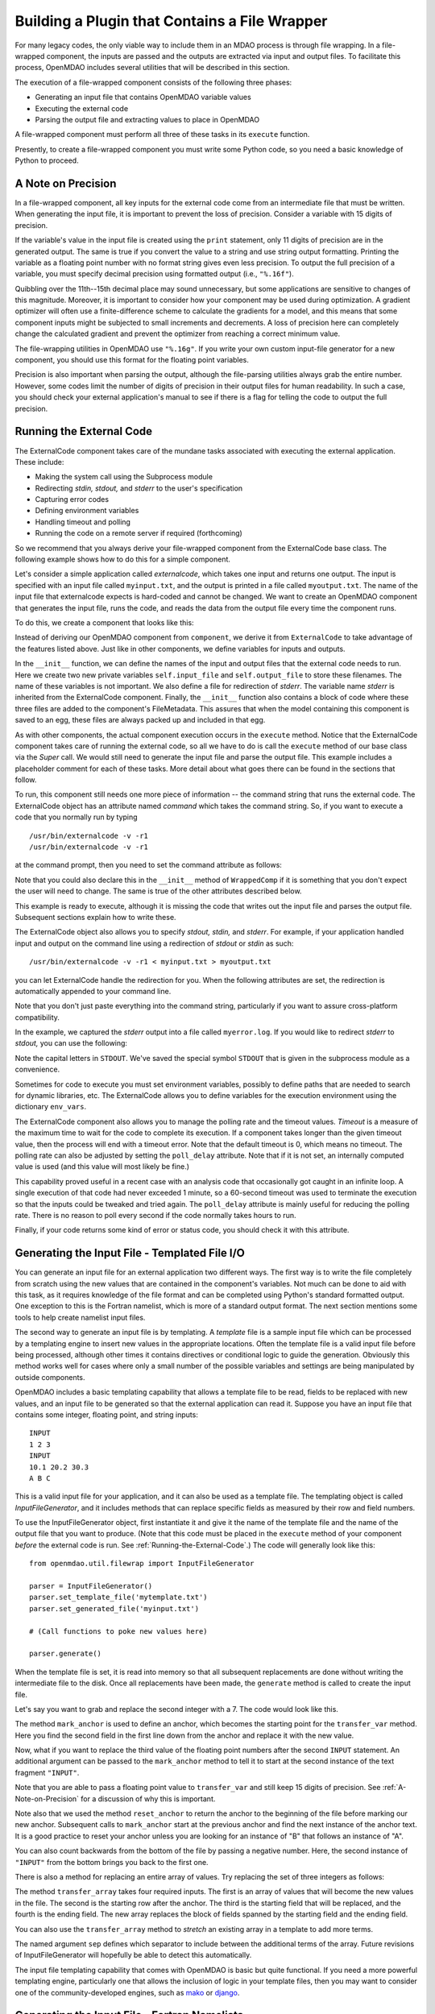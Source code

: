 .. index:: plugin; building using a file wrapper

.. index:: file wrapper

.. _Building-a-Plugin-Using-a-File-Wrapper:

Building a Plugin that Contains a File Wrapper
==============================================

For many legacy codes, the only viable way to include them in an MDAO process
is through file wrapping. In a file-wrapped component, the inputs are passed
and the outputs are extracted via input and output files. To
facilitate this process, OpenMDAO includes several utilities that will be
described in this section.

The execution of a file-wrapped component consists of the following three phases:

- Generating an input file that contains OpenMDAO variable values
- Executing the external code
- Parsing the output file and extracting values to place in OpenMDAO

A file-wrapped component must perform all three of these tasks in its ``execute``
function.

Presently, to create a file-wrapped component you must write some
Python code, so you need a basic knowledge of Python to proceed.

.. index:: precision in file-wrapped component


.. _`A-Note-on-Precision`:

A Note on Precision
---------------------

In a file-wrapped component, all key inputs for the external code come from an intermediate file
that must be written. When generating the input file, it is important to prevent the loss of
precision. Consider a variable with 15 digits of precision.

.. doctest:: precision

    >>> val = 3.1415926535897932
    >>>
    >>> val
    3.141592653589793...
    >>>
    >>> print val
    3.14159265359
    >>>
    >>> print "%s" % str(val)
    3.14159265359    
    >>>
    >>> print "%f" % val
    3.141593
    >>> 
    >>> print "%.16f" % val
    3.141592653589793...
    
If the variable's value in the input file is created using the ``print``
statement, only 11 digits of precision are in the generated output. The same
is true if you convert the value to a string and use string output formatting.
Printing the variable as a floating point number with no format string gives
even less precision. To output the full precision of a variable, you must specify
decimal precision using formatted output (i.e., ``"%.16f"``).

Quibbling over the 11th--15th decimal place may sound unnecessary,
but some applications are sensitive to changes of this magnitude. Moreover, it
is important to consider how your component may be used during optimization. A
gradient optimizer will often use a finite-difference scheme to calculate the
gradients for a model, and this means that some component inputs might be
subjected to small increments and decrements. A loss of precision here can
completely change the calculated gradient and prevent the optimizer from
reaching a correct minimum value.

The file-wrapping utilities in OpenMDAO use ``"%.16g"``. If you write your own
custom input-file generator for a new component, you should use this format
for the floating point variables.

Precision is also important when parsing the output, although the file-parsing
utilities always grab the entire number. However, some codes limit the number of
digits of precision in their output files for human readability. In such a case,
you should check your external application's manual to see if there is a flag for
telling the code to output the full precision.

.. index:: ExternalCode component

.. _`Running-the-External-Code`:

Running the External Code
-------------------------

The ExternalCode component takes care of the mundane tasks associated with 
executing the external application. These include:

- Making the system call using the Subprocess module
- Redirecting `stdin, stdout,` and `stderr` to the user's specification
- Capturing error codes
- Defining environment variables
- Handling timeout and polling
- Running the code on a remote server if required (forthcoming)

So we recommend that you always derive your file-wrapped component from
the ExternalCode base class. The following example shows how to do this for a simple component.

Let's consider a simple application called `externalcode`, which takes one
input and returns one output. The input is specified with an input file called
``myinput.txt``, and the output is printed in a file called ``myoutput.txt``. The
name of the input file that externalcode expects is hard-coded and cannot be
changed. We want to create an OpenMDAO component that generates the input
file, runs the code, and reads the data from the output file every time the
component runs.

To do this, we create a component that looks like this:

.. testcode:: External_Code

    from openmdao.lib.datatypes.api import Float
    from openmdao.lib.components.api import ExternalCode
    from openmdao.main.api import FileMetadata
    
    # The following will be used for file wrapping, see the next sections
    from openmdao.util.filewrap import InputFileGenerator, FileParser    
    
    class WrappedComp(ExternalCode):
        """A simple file wrapper."""
        
        # Variables go here
        var_input = Float(3.612, iotype='in', desc='A floating point input')
        var_output = Float(6.312, iotype='out', desc='output')

        def __init__(self, directory=''):
            """Constructor for the PdcylComp component"""
    
            super(WrappedComp, self).__init__(directory)
    
            # External Code public variables
            self.input_file = 'myinput.txt'
            self.output_file = 'myoutput.txt'
            self.stderr = 'myerror.log'
            
            self.external_files = [
                FileMetadata(path=self.input_file, input=True),
                FileMetadata(path=self.output_file),
                FileMetadata(path=self.stderr),
            ]
            
        def execute(self):
            """ Executes our file-wrapped component. """
            
            # (Prepare input file here)

            # Execute the component
            super(WrappedComp, self).execute()
            
            # (Parse output file here)

Instead of deriving our OpenMDAO component from ``component``, we derive
it from ``ExternalCode`` to take advantage of the features listed above. Just
like in other components, we define variables for inputs and outputs.

In the ``__init__`` function, we can define the names of the input and output
files that the external code needs to run. Here we create two new private
variables ``self.input_file`` and ``self.output_file`` to store these filenames.
The name of these variables is not important. We also define a file for
redirection of `stderr`. The variable name `stderr` is inherited from the
ExternalCode component. Finally, the ``__init__`` function also contains a
block of code where these three files are added to the component's
FileMetadata. This assures that when the model containing this component is
saved to an egg, these files are always packed up and included in that egg.

As with other components, the actual component execution occurs in the
``execute`` method. Notice that the ExternalCode component takes care of
running the external code, so all we have to do is call the ``execute``
method of our base class via the *Super* call. We would still need to generate
the input file and parse the output file. This example includes a placeholder
comment for each of these tasks. More detail about what goes there can be
found in the sections that follow.

To run, this component still needs one more piece of information --
the command string that runs the external code. The ExternalCode object has an
attribute named `command` which takes the command string. So, if you want to
execute a code that you normally run by typing

::

        /usr/bin/externalcode -v -r1
        /usr/bin/externalcode -v -r1

at the command prompt, then you need to set the command attribute as follows:

.. testcode:: External_Code

    MyComp = WrappedComp()
    MyComp.command = ['/usr/bin/externalcode', '-v', '-r1']
    
Note that you could also declare this in the ``__init__`` method of ``WrappedComp`` if it
is something that you don't expect the user will need to change. The same is true
of the other attributes described below.

This example is ready to execute, although it is missing the code that writes
out the input file and parses the output file. Subsequent sections explain how
to write these.

The ExternalCode object also allows you to specify `stdout, stdin,` and `stderr`.
For example, if your application handled input and output on the command line
using a redirection of `stdout` or `stdin` as such:

::

        /usr/bin/externalcode -v -r1 < myinput.txt > myoutput.txt
        
you can let ExternalCode handle the redirection for you. When the following
attributes are set, the redirection is automatically appended to your command
line.

.. testcode:: External_Code

    MyComp.command = ['/usr/bin/externalcode', '-v', '-r1']
    MyComp.stdin = 'myinput.txt'
    MyComp.stdout = 'myoutput.txt'
    
Note that you don't just paste everything into the command string, particularly if you
want to assure cross-platform compatibility.

In the example, we captured the `stderr` output into a file called
``myerror.log``. If you would like to redirect `stderr` to `stdout,` you can
use the following:

.. testcode:: External_Code

    MyComp.stderr = MyComp.STDOUT
    
Note the capital letters in ``STDOUT``. We've saved the special symbol ``STDOUT`` that
is given in the subprocess module as a convenience.

Sometimes for code to execute you must set environment variables,
possibly to define paths that are needed to search for dynamic libraries, etc.
The ExternalCode allows you to define variables for the execution environment
using the dictionary ``env_vars``.

.. testcode:: External_Code

    MyComp.env_vars = { 'LIBRARY_PATH' : '/usr/local/lib' }
    
The ExternalCode component also allows you to manage the polling rate and the
timeout values. `Timeout` is a measure of the maximum time to wait for the code to
complete its execution. If a component takes longer than the given timeout value,
then the process will end with a timeout error. Note that the default
timeout is 0, which means no timeout. The polling rate can also be adjusted
by setting the ``poll_delay`` attribute. Note that if it is not set, an internally
computed value is used (and this value will most likely be fine.)

.. testcode:: External_Code

    MyComp.timeout = 120
    MyComp.poll_delay = 10

This capability proved useful in a recent case with an analysis code that
occasionally got caught in an infinite loop. A single execution of that code had
never exceeded 1 minute, so a 60-second timeout was used to terminate the execution
so that the inputs could be tweaked and tried again. The ``poll_delay`` attribute is
mainly useful for reducing the polling rate. There is no reason
to poll every second if the code normally takes hours to run.

Finally, if your code returns some kind of error or status code, you should
check it with this attribute.

.. testcode:: External_Code

    print MyComp.return_code
    
.. testoutput:: External_Code
    :hide:

    0
    
.. index:: input file; for external application


Generating the Input File - Templated File I/O
----------------------------------------------

You can generate an input file for an external application two different ways. The
first way is to write the file completely from scratch using the new values that are
contained in the component's variables. Not much can be done to aid with this task, as
it requires knowledge of the file format and can be completed using Python's standard
formatted output. One exception to this is the Fortran namelist, which is more of a
standard output format. The next section mentions some tools to help create namelist
input files.


.. index:: templating; for generating input file

The second way to generate an input file is by templating. A *template* file is
a sample input file which can be processed by a templating engine to insert
new values in the appropriate locations. Often the template file is a valid
input file before being processed, although other times it contains directives
or conditional logic to guide the generation. Obviously this method works well
for cases where only a small number of the possible variables and settings are
being manipulated by outside components.

OpenMDAO includes a basic templating capability that allows a template file to
be read, fields to be replaced with new values, and an input file to be
generated so that the external application can read it. Suppose you have an
input file that contains some integer, floating point, and string inputs:

::

    INPUT
    1 2 3
    INPUT
    10.1 20.2 30.3
    A B C
    
This is a valid input file for your application, and it can also be used as a
template file. The templating object is called `InputFileGenerator`, and it
includes methods that can replace specific fields as measured by their row
and field numbers. 

To use the InputFileGenerator object, first instantiate it and give it the name of
the template file and the name of the output file that you want to produce. (Note
that this code must be placed in the ``execute`` method of your component
*before* the external code is run. See :ref:`Running-the-External-Code`.) The
code will generally look like this:

::

    from openmdao.util.filewrap import InputFileGenerator

    parser = InputFileGenerator()
    parser.set_template_file('mytemplate.txt')
    parser.set_generated_file('myinput.txt')
    
    # (Call functions to poke new values here)
    
    parser.generate()

When the template file is set, it is read into memory so that all subsequent
replacements are done without writing the intermediate file to the disk. Once
all replacements have been made, the ``generate`` method is called to create the
input file.

.. testcode:: Parse_Input
    :hide:
    
    from openmdao.util.filewrap import InputFileGenerator
    parser = InputFileGenerator()
    from openmdao.main.api import Component
    self = Component()
    
    # A way to "cheat" and do this without a file.
    parser.data = []
    parser.data.append("INPUT")
    parser.data.append("1 2 3")
    parser.data.append("INPUT")
    parser.data.append("10.1 20.2 30.3")
    parser.data.append("A B C")

Let's say you want to grab and replace the second integer with a 7. The code
would look like this.
    
.. testcode:: Parse_Input

    parser.mark_anchor("INPUT")
    parser.transfer_var(7, 1, 2)
    
.. testcode:: Parse_Input
    :hide:
    
    for datum in parser.data:
        print datum
    
.. testoutput:: Parse_Input

    INPUT
    1 7 3
    INPUT
    10.1 20.2 30.3
    A B C
 
.. index:: mark_anchor
   
The method ``mark_anchor`` is used to define an anchor, which becomes the
starting point for the ``transfer_var`` method. Here you find the second field in
the first line down from the anchor and replace it with the new value.

Now, what if you want to replace the third value of the floating point numbers
after the second ``INPUT`` statement. An additional argument can be passed to the
``mark_anchor`` method to tell it to start at the second instance of the text
fragment ``"INPUT"``.

.. testcode:: Parse_Input

    parser.reset_anchor()    
    parser.mark_anchor("INPUT", 2)
    
    my_var = 3.1415926535897932
    parser.transfer_var(my_var, 1, 3)
    
.. testcode:: Parse_Input
    :hide:
    
    for datum in parser.data:
        print datum
    
.. testoutput:: Parse_Input

    INPUT
    1 7 3
    INPUT
    10.1 20.2 3.141592653589793
    A B C
    
Note that you are able to pass a floating point value to ``transfer_var`` and still
keep 15 digits of precision. See :ref:`A-Note-on-Precision` for a discussion of
why this is important.

Note also that we used the method ``reset_anchor`` to return the anchor to the
beginning of the file before marking our new anchor. Subsequent calls to
``mark_anchor`` start at the previous anchor and find the next instance of the
anchor text. It is a good practice to reset your anchor unless you are looking for
an instance of "B" that follows an instance of "A".

You can also count backwards from the bottom of the file by passing a negative
number. Here, the second instance of ``"INPUT"`` from the bottom brings you
back to the first one.

.. testcode:: Parse_Input

    parser.reset_anchor()    
    parser.mark_anchor("INPUT", -2)
    parser.transfer_var("99999", 1, 1)
    
.. testcode:: Parse_Input
    :hide:
    
    for datum in parser.data:
        print datum
    
.. testoutput:: Parse_Input

    INPUT
    99999 7 3
    INPUT
    10.1 20.2 3.141592653589793
    A B C
    
There is also a method for replacing an entire array of values. Try
replacing the set of three integers as follows:

.. testcode:: Parse_Input

    from numpy import array
    
    array_val = array([123, 456, 789])

    parser.reset_anchor()    
    parser.mark_anchor("INPUT")
    parser.transfer_array(array_val, 1, 1, 3)
    
.. testcode:: Parse_Input
    :hide:
    
    for datum in parser.data:
        print datum.rstrip()
    
.. testoutput:: Parse_Input

    INPUT
    123 456 789
    INPUT
    10.1 20.2 3.141592653589793
    A B C

.. index:: transfer_array

The method ``transfer_array`` takes four required inputs. The first is an array
of values that will become the new values in the file. The second is the
starting row after the anchor. The third is the starting field that will be
replaced, and the fourth is the ending field. The new array replaces the
block of fields spanned by the starting field and the ending field.

You can also use the ``transfer_array`` method to `stretch` an existing
array in a template to add more terms.

.. testcode:: Parse_Input

    from numpy import array
    
    array_val = array([11, 22, 33, 44, 55, 66])

    parser.reset_anchor()    
    parser.mark_anchor("INPUT")
    parser.transfer_array(array_val, 1, 1, 3, sep=' ')
    
.. testcode:: Parse_Input
    :hide:
    
    for datum in parser.data:
        print datum.rstrip()
    
.. testoutput:: Parse_Input

    INPUT
    11 22 33 44 55 66
    INPUT
    10.1 20.2 3.141592653589793
    A B C

The named argument ``sep`` defines which separator to include between the
additional terms of the array. Future revisions of InputFileGenerator will
hopefully be able to detect this automatically.

The input file templating capability that comes with OpenMDAO is basic but quite
functional. If you need a more powerful templating engine, particularly one that
allows the inclusion of logic in your template files, then you may want to consider
one of the community-developed engines, such as mako_ or django_.

.. _mako: http://www.makotemplates.org/

.. _django: https://docs.djangoproject.com/en/dev/topics/templates/

.. todo:: Include some examples with one of the templating engines.


.. index:: Fortran namelists

Generating the Input File - Fortran Namelists
---------------------------------------------

Since legacy Fortran codes are expected to be frequent candidates for
file wrapping, OpenMDAO includes a library for reading and generating Fortran
namelist. The syntax for a namelist varies somewhat depending on the
Fortran implementation, but the format generally looks like this:

::

   NAMEIn 
   ! Comment string
   &GROUP1 
    XREAL =  1.0e33,
    XINT = 2,
    XCHAR = 'namelist', 
    XBOOL = T/
   &GROUP2
    AREAL =  1.  1.  2.  3., 
    AINT = 2 2 3 4, 
    ACHAR = 'aaa' 'bbb' 'ccc' ' ddd', 
    ABOOL = T T F F/

The namelist utility includes methods to generate a valid namelist file from a
component's set of input variables. Other methods can parse a
namelist file and load the variable data back into an OpenMDAO component's
variables (which can be useful for populating a component with new values).

For example, consider a component whose inputs include five variables of
various types. A component that writes out an input file as a single
namelist called `MAIN` would look like this:

.. testcode:: Namelist

    from numpy import array
    
    from openmdao.lib.datatypes.api import Float, Int, Str, Bool, Array
    from openmdao.lib.components.api import ExternalCode
    
    from openmdao.util.namelist_util import Namelist
    
    class WrappedComp(ExternalCode):
        """A simple file wrapper."""
        
        xreal = Float(35.6, iotype='in', desc='A floating point input')
        xint = Int(88, iotype='in', desc='An integer input')
        xchar = Str("Hello", iotype='in', desc='A string input')
        xbool = Bool("True", iotype='in', desc='A boolean input')
        areal = Array(array([1.0, 1.0, 2.0, 3.0]), iotype='in', desc='An array input')
        
        def execute(self):
            """ Executes our file-wrapped component. """
            
            self.stdin = "FileWrapTemplate.txt"
            sb = Namelist(self)
            sb.set_filename(self.stdin)

            # Add a Title Card
            sb.set_title("My Title")
            
            # Add a group. Subsequent variables are in this group
            sb.add_group('main')
            
            # Toss in a comment
            sb.add_comment(' ! Comment goes here')
            
            # Add all the variables
            sb.add_var("xreal")
            sb.add_var("xint")
            sb.add_var("xchar")
            sb.add_var("xbool")
            sb.add_var("areal")
            
            # Add an internal variable
            sb.add_new_var("Py", 3.14)
            
            # Generate the input file for FLOPS
            sb.generate()

Note that this component is derived from ``ExternalCode`` and uses a few of its
features, so it is important to read :ref:`Running-the-External-Code` before
proceeding.

In the ``execute`` method, a Namelist object is instantiated. This object
allows you to sequentially build up a namelist input file. The only argument
is `self`, which is passed because the Namelist object needs to access your
component's OpenMDAO variables to automatically determine the data
type. The ``set_filename`` method is used to set the name of the input file that
will be written. Here, you just pass it the variable ``self.stdin``, which is part
of the ExternalCode API.

The first card you create for the ``Namelist`` is the title card, which is
optionally assigned with the ``set_title`` method. After this, the first
namelist group is declared with the ``add_group`` method. Subsequent variables
are added to this namelist grouping. If ``add_group`` is called again, the
current group is closed, and any further variables are added to the new one.

The ``add_var`` method is used to add a variable to the ``Namelist``. The only
needed argument is the variable's name in the component. The variable's type
is used to determine what kind of namelist variable to output. If you need to
add something to the namelist that isn't contained in one of the component's
variables, then use the ``add_new_var`` method, giving it a name and a value as
arguments.

Another method, ``add_comment``, lets you add a comment to the
namelist. Of course, this isn't an essential function, but there are times you
may want to add comments to enhance readability. The comment text should
include the comment character. Note that the namelist format doesn't require a
comment character, but it's still a good practice.

Finally, once every variable, group, and comment have been assigned, use the
``generate`` method to create the input file. If a variable was entered
incorrectly, or if you have given it a variable type that it doesn't know how
to handle (e.g., an Instance or a custom variable), an exception will be
raised. Otherwise, the input file is created, and your ``execute`` method can
move on to running your code.

*Parsing a Namelist File*
~~~~~~~~~~~~~~~~~~~~~~~~~~

The Namelist object also includes some functions for parsing a namelist file and
loading the variable values into a component's list of variables. Doing this 
can be useful for loading in models that were developed when your code was executed
standalone.

.. todo:: Write about the namelist parsing functions.

.. index:: parsing output file (for external code)

Parsing the Output File
-----------------------

When an external code is executed, it typically outputs the results into a
file. OpenMDAO includes a few things to ease the task of extracting the
important information from a file.

*Basic Extraction*
~~~~~~~~~~~~~~~~~~~

Consider an application that produces the following as part of its
text-file output:

::

    LOAD CASE 1
    STRESS 1.3334e7 3.9342e7 NaN 2.654e5
    DISPLACEMENT 2.1 4.6 3.1 2.22234
    LOAD CASE 2
    STRESS 11 22 33 44 55 66
    DISPLACEMENT 1.0 2.0 3.0 4.0 5.0

As part of the file wrap, you need to reach into this file and grab the information
that is needed by downstream components in the model. OpenMDAO includes an
object called `FileParser`, which contains functions for parsing a file, grabbing
the fields you specify, and applying them to the appropriate data type. For this to
work, the file must have some general format that would allow you to locate the
piece of data you need relative to some constant feature in the file. In other
words, the main capability of the FileParser is to locate and extract a set of
characters that is some number of lines and some number of fields away from an
`anchor` point.

::

    from openmdao.util.filewrap import FileParser

    parser = FileParser()
    parser.set_file('myoutput.txt')
    
To use the FileParser object, first instantiate it and give it the name of the
output file. (Note that this code must be placed in your component's
``execute`` function *after* the external code has been run. See
:ref:`Running-the-External-Code`.)

.. testcode:: Parse_Output
    :hide:
    
    from openmdao.util.filewrap import FileParser
    parser = FileParser()
    from openmdao.main.api import Component
    self = Component()
    
    # A way to "cheat" and do this without a file.
    parser.data = []
    parser.data.append("LOAD CASE 1")
    parser.data.append("STRESS 1.3334e7 3.9342e7 NaN 2.654e5")
    parser.data.append("DISPLACEMENT 2.1 4.6 3.1 2.22234")
    parser.data.append("LOAD CASE 2")
    parser.data.append("STRESS 11 22 33 44 55 66")
    parser.data.append("DISPLACEMENT 1.0 2.0 3.0 4.0 5.0")

Say you want to grab the first ``STRESS`` value from each load case in the file
snippet shown above. The code would look like this. (Note: in this example the print
statement is there only for display.)

.. testcode:: Parse_Output

    parser.mark_anchor("LOAD CASE")
    var = parser.transfer_var(1, 2)
    
    print "%g is a %s" % (var, type(var))
    self.xreal = var

.. testoutput:: Parse_Output

    1.3334e+07 is a <type 'float'>
    
The method ``mark_anchor`` is used to define an anchor, which becomes the
starting point for the ``transfer_var`` method. Here, you grab the value from the
second field in the first line down from the anchor. The parser is smart enough to
recognize the number as floating point and to create a Python float variable.
The final statement assigns this value to the component variable `xreal`.

The third value of ``STRESS`` is `NaN`. If you want to grab that element, you can type
this:

::

    parser.reset_anchor()    
    parser.mark_anchor("LOAD CASE")
    var = parser.transfer_var(1, 4)
    
    print "%g" % var

::

    nan
    
Python also has built-in values for `nan` and `inf` that are valid for float variables. The parser
recognizes them when it encounters them in a file. This allows you to catch numerical overflows,
underflows, etc., and take action. NumPy includes the functions ``isnan`` and ``isinf`` to test for
`nan` and `inf` respectively.

::

    from numpy import isnan, isinf
    
    print isnan(var)
    
::

    True

When the data is not a number, it is recognized as a string. Grab the
word ``DISPLACEMENT``.
    
.. testcode:: Parse_Output

    parser.reset_anchor()    
    parser.mark_anchor("LOAD CASE")
    var = parser.transfer_var(2, 1)
    
    print var

.. testoutput:: Parse_Output

    DISPLACEMENT
    
Now, what if you want to grab the value of stress from the second load case? An
additional argument can be passed to the ``mark_anchor`` method telling it to
start at the second instance of the text fragment ``"LOAD CASE"``.

.. testcode:: Parse_Output

    parser.reset_anchor()    
    parser.mark_anchor("LOAD CASE", 2)
    var = parser.transfer_var(1, 2)
    
    print var

.. testoutput:: Parse_Output

    11
    
Note also that we used the method ``reset_anchor`` to return the anchor to the
beginning of the file before marking our new anchor. Subsequent calls to
``mark_anchor`` start at the previous anchor and find the next instance of the
anchor text. It is a good practice to reset your anchor unless you are looking for
an instance of "B" that follows an instance of "A".

You can also count backwards from the bottom of the file by passing a negative
number. Here, the second instance of ``"LOAD CASE"`` from the bottom brings us
back to the first one.

.. testcode:: Parse_Output

    parser.reset_anchor()    
    parser.mark_anchor("LOAD CASE", -2)
    var = parser.transfer_var(1, 2)
    
    print "%g" % var

.. testoutput:: Parse_Output

    1.3334e+07

There is a shortcut for extracting data that is stored as ``Key Value`` or 
``"Key Value Value....``.

.. testcode:: Parse_Output

    parser.reset_anchor()    
    parser.mark_anchor("LOAD CASE 1")
    var = parser.transfer_keyvar("DISPLACEMENT", 1)
    
    print "%g" % var

.. testoutput:: Parse_Output

    2.1
    
The method ``transfer_keyvar`` finds the first occurrence of the *key* string
after the anchor (in this case, the word ``DISPLACEMENT``), and grabs the
specified field value. This can be useful in cases where variables are found
on lines that are uniquely named, particularly where you don't always know how
many lines the key will occur past the anchor location. There are two optional
arguments to ``transfer_keyvar``. The first lets you specify the `nth` occurrence
of the key, and the second lets you specify a number of lines to offset from
the line where the key is found (negative numbers are allowed).

*Array Extraction*
~~~~~~~~~~~~~~~~~~

Now consider the same application that produces the following as part of its
text-file output:

::

    LOAD CASE 1
    STRESS 1.3334e7 3.9342e7 NaN 2.654e5
    DISPLACEMENT 2.1 4.6 3.1 2.22234
    LOAD CASE 2
    STRESS 11 22 33 44 55 66
    DISPLACEMENT 1.0 2.0 3.0 4.0 5.0

This time, grab all of the displacements in one read and store
them as an array. You can do this with the ``transfer_array`` method.

.. testcode:: Parse_Output

    parser.reset_anchor()    
    parser.mark_anchor("LOAD CASE")
    var = parser.transfer_array(2, 2, 2, 5)
    
    print var

.. testoutput:: Parse_Output

    [ 2.1      4.6      3.1      2.22234]

The ``transfer_array`` method takes four arguments: *starting row, starting field,
ending row,* and *ending field.* The parser extracts all values from the starting
row and field and continues until it hits the ending field in the ending row.
These values are all placed in a 1D array. When extracting multiple lines, if
a line break is hit, the parser continues reading from the next line until the
last line is hit. The following extraction illustrates this:

.. testcode:: Parse_Output

    parser.reset_anchor()    
    parser.mark_anchor("LOAD CASE")
    var = parser.transfer_array(1, 3, 2, 4)
    
    print var

.. testoutput:: Parse_Output

    ['39342000.0' 'nan' '265400.0' 'DISPLACEMENT' '2.1' '4.6' '3.1']
    
With the inclusion of ``'DISPLACEMENT'``, this is returned as an array of strings,
so you must be careful.

Functions to extract multi-dimensional arrays are forthcoming. For now, please
use ``transfer_var`` and ``transfer_array`` to read the data and load it into your
array.

.. index:: delimiters

*Delimiters*
~~~~~~~~~~~~

When the parser counts fields in a line of output, it determines the field
boundaries by comparing against a set of delimiters. These delimiters can be
changed using the ``set_delimiters`` method. By default, the delimiters are the
general white space characters space (" ") and tab ("\t"). The newline characters
("\n" and "\r") are always removed regardless of the delimiter status.

One common case that will require a change in the default delimiter is the comma
separated file (i.e, csv). Here's an example of such an output file:

::

    CASE 1
    3,7,2,4,5,6

.. testcode:: Parse_Output
    :hide:
    
    parser.data = []
    parser.data.append("CASE 1")
    parser.data.append("3,7,2,4,5,6")
    parser.reset_anchor()    
    
Try grabbing the first element without changing the delimiters:

.. testcode:: Parse_Output

    parser.mark_anchor("CASE")
    var = parser.transfer_var(1, 2)
    
    print var

.. testoutput:: Parse_Output

    ,7,2,4,5,6
    
What happened here is slightly confusing, but the main point is that the parser
did not handle this as expected because commas were not in the set of
delimiters. Now specify commas as your delimiter.

.. testcode:: Parse_Output

    parser.reset_anchor()    
    parser.mark_anchor("CASE")
    parser.set_delimiters(", ")
    var = parser.transfer_var(1, 2)
    
    print var

.. testoutput:: Parse_Output

    7

With the correct delimiter set, you extract the second integer as expected.

While the ability to set the delimiters adds flexibility for parsing many
different types of input files, you may find cases that are too complex to
parse (e.g., a field with separator characters inside of quotes.) In such cases
you may need to read and extract the data manually.
    
*Special Case Delimiter - Columns*
~~~~~~~~~~~~~~~~~~~~~~~~~~~~~~~~~~

One special-case value of the delimiter, ``'columns'``, is useful when the
data fields have defined column location, as is the case in certain formatted
output from Fortran or C. When the delimiter is set to ``'columns'``, the
behavior of some of the methods is slightly different. Consider the following 
output file:

::

    CASE 1
    12345678901234567890
    TTF    3.7-9.4434967
    
.. testcode:: Parse_Output
    :hide:
    
    parser.data = []
    parser.data.append("CASE 1")
    parser.data.append("12345678901234567890")
    parser.data.append("TTF    3.7-9.4434967")
    parser.reset_anchor() 

The second line is a comment that helps the reader identify the column
number (particularly on a printout) and does not need to be parsed.

In the third line, the first three columns contain flags that are either ``'T'``
or ``'F'``. Columns 4-10 contain a floating point number, and columns 11
through 20 contain another floating point number. Note that there isn't
always a space between the two numbers in this format, particularly when the
second number has a negative sign. We can't parse this with a regular
separator, but we can use the special separator ``'columns'``.

Let's parse this file to extract the third boolean flag and the two numbers.

.. testcode:: Parse_Output

    parser.reset_anchor()    
    parser.mark_anchor("CASE")
    parser.set_delimiters("columns")
    var1 = parser.transfer_var(2, 3, 3)
    var2 = parser.transfer_var(2, 4, 10)
    var3 = parser.transfer_var(2, 11, 20)
    
    print var1
    print var2
    print var3

When the delimiters are in column mode, ``transfer_var`` takes the starting
field and the ending field as its second and third arguments. Since we just
want one column for the boolean flag, the starting field and ending field are
the same. This gives us the output:

.. testoutput:: Parse_Output

    F
    3.7
    -9.4434967

which is what we wanted to extract.

The ``transfer_array`` method can also be used with columns, but it is used
differently than ``transfer_var``. Consider this output file:

::

    CASE 2
    123456789012345678901234567890
    NODE 11 22 33 COMMENT
    NODE 44 55 66 STUFF
  
.. testcode:: Parse_Output
    :hide:
    
    parser.data = []
    parser.data.append("CASE 2")
    parser.data.append("12345678901234567890")
    parser.data.append("NODE 11 22 33 COMMENT")
    parser.data.append("NODE 44 55 66 STUFF")
    parser.reset_anchor() 
    
In this example, we want to extract the six numerical values and place them in
an array. When the delimiter is set to columns, we can define a rectangular
box from which all elements are parsed into an array. Note that the numbers
inside of the box are parsed assuming standard separator characters (" \t").
      
.. testcode:: Parse_Output

    parser.reset_anchor()    
    parser.mark_anchor("CASE 2")
    parser.set_delimiters("columns")
    var = parser.transfer_array(2, 6, 3, 13)
    
    print var
    
So here we've called ``transfer_array`` with four arguments: starting row,
starting column, ending row, ending column. This results in the following
value for var:

.. testoutput:: Parse_Output

    [ 11.  22.  33.  44.  55.  66.]
    
You can always exit column mode and return to normal delimiter parsing by setting the
delimiters back to the default:

.. testcode:: Parse_Output

    parser.set_delimiters(" \t")
